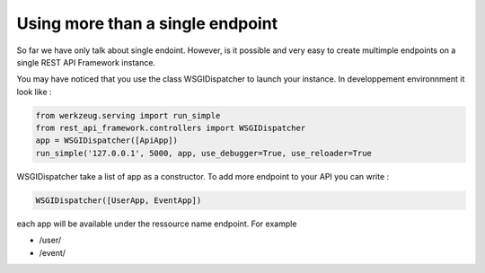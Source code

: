 Using more than a single endpoint
=================================

So far we have only talk about single endoint. However, is it possible
and very easy to create multimple endpoints on a single REST API
Framework instance.

You may have noticed that you use the class WSGIDispatcher to launch
your instance. In developpement environnment it look like :

.. code-block:: python

        from werkzeug.serving import run_simple
        from rest_api_framework.controllers import WSGIDispatcher
        app = WSGIDispatcher([ApiApp])
        run_simple('127.0.0.1', 5000, app, use_debugger=True, use_reloader=True

WSGIDispatcher take a list of app as a constructor. To add more
endpoint to your API you can write :

.. code-block:: python

    WSGIDispatcher([UserApp, EventApp])


each app will be available under the ressource name endpoint. For example

* /user/
* /event/


